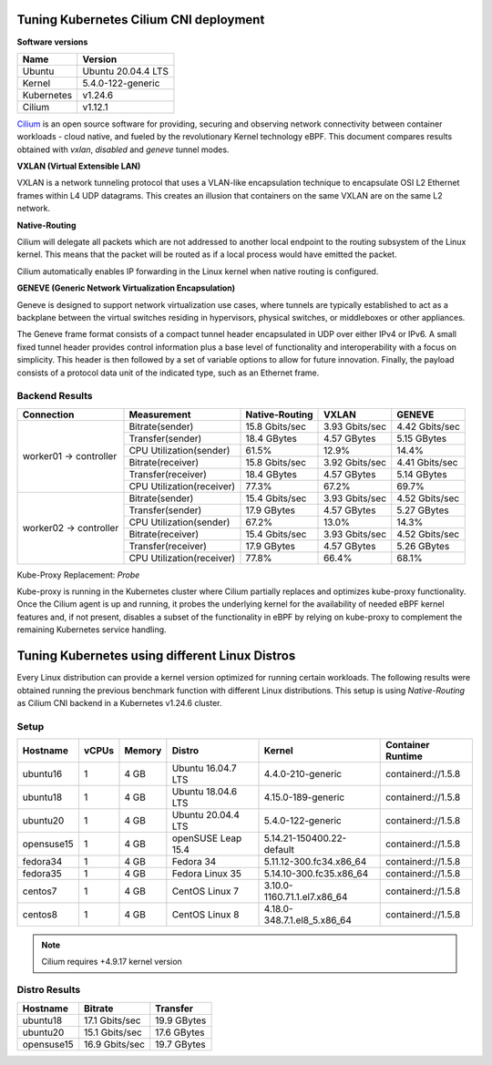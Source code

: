 .. Copyright 2022
   Licensed under the Apache License, Version 2.0 (the "License");
   you may not use this file except in compliance with the License.
   You may obtain a copy of the License at
        http://www.apache.org/licenses/LICENSE-2.0
   Unless required by applicable law or agreed to in writing, software
   distributed under the License is distributed on an "AS IS" BASIS,
   WITHOUT WARRANTIES OR CONDITIONS OF ANY KIND, either express or implied.
   See the License for the specific language governing permissions and
   limitations under the License.

***************************************
Tuning Kubernetes Cilium CNI deployment
***************************************

**Software versions**

+--------------+--------------------+
| Name         | Version            |
+==============+====================+
| Ubuntu       | Ubuntu 20.04.4 LTS |
+--------------+--------------------+
| Kernel       | 5.4.0-122-generic  |
+--------------+--------------------+
| Kubernetes   | v1.24.6            |
+--------------+--------------------+
| Cilium       | v1.12.1            |
+--------------+--------------------+

`Cilium <https://cilium.io/>`_ is an open source software for providing,
securing and observing network connectivity between container workloads - cloud
native, and fueled by the revolutionary Kernel technology eBPF. This document
compares results obtained with  *vxlan*, *disabled* and *geneve* tunnel modes.

**VXLAN (Virtual Extensible LAN)**

VXLAN is a network tunneling protocol that uses a VLAN-like encapsulation
technique to encapsulate OSI L2 Ethernet frames within L4 UDP datagrams. This
creates an illusion that containers on the same VXLAN are on the same L2
network.

.. image:: ./img/cilium_vxlan.png

**Native-Routing**

Cilium will delegate all packets which are not addressed to another local
endpoint to the routing subsystem of the Linux kernel. This means that the
packet will be routed as if a local process would have emitted the packet.

Cilium automatically enables IP forwarding in the Linux kernel when native
routing is configured.

**GENEVE (Generic Network Virtualization Encapsulation)**

Geneve is designed to support network virtualization use cases, where tunnels
are typically established to act as a backplane between the virtual switches
residing in hypervisors, physical switches, or middleboxes or other appliances.

The Geneve frame format consists of a compact tunnel header encapsulated in UDP
over either IPv4 or IPv6. A small fixed tunnel header provides control
information plus a base level of functionality and interoperability with a focus
on simplicity. This header is then followed by a set of variable options to
allow for future innovation. Finally, the payload consists of a protocol data
unit of the indicated type, such as an Ethernet frame.

Backend Results
###############

+------------------------+---------------------------+----------------+----------------+----------------+
| Connection             | Measurement               | Native-Routing | VXLAN          | GENEVE         |
+========================+===========================+================+================+================+
| worker01 -> controller | Bitrate(sender)           | 15.8 Gbits/sec | 3.93 Gbits/sec | 4.42 Gbits/sec |
|                        +---------------------------+----------------+----------------+----------------+
|                        | Transfer(sender)          | 18.4 GBytes    | 4.57 GBytes    | 5.15 GBytes    |
|                        +---------------------------+----------------+----------------+----------------+
|                        | CPU Utilization(sender)   | 61.5%          | 12.9%          | 14.4%          |
|                        +---------------------------+----------------+----------------+----------------+
|                        | Bitrate(receiver)         | 15.8 Gbits/sec | 3.92 Gbits/sec | 4.41 Gbits/sec |
|                        +---------------------------+----------------+----------------+----------------+
|                        | Transfer(receiver)        | 18.4 GBytes    | 4.57 GBytes    | 5.14 GBytes    |
|                        +---------------------------+----------------+----------------+----------------+
|                        | CPU Utilization(receiver) | 77.3%          | 67.2%          | 69.7%          |
+------------------------+---------------------------+----------------+----------------+----------------+
| worker02 -> controller | Bitrate(sender)           | 15.4 Gbits/sec | 3.93 Gbits/sec | 4.52 Gbits/sec |
|                        +---------------------------+----------------+----------------+----------------+
|                        | Transfer(sender)          | 17.9 GBytes    | 4.57 GBytes    | 5.27 GBytes    |
|                        +---------------------------+----------------+----------------+----------------+
|                        | CPU Utilization(sender)   | 67.2%          | 13.0%          | 14.3%          |
|                        +---------------------------+----------------+----------------+----------------+
|                        | Bitrate(receiver)         | 15.4 Gbits/sec | 3.93 Gbits/sec | 4.52 Gbits/sec |
|                        +---------------------------+----------------+----------------+----------------+
|                        | Transfer(receiver)        | 17.9 GBytes    | 4.57 GBytes    | 5.26 GBytes    |
|                        +---------------------------+----------------+----------------+----------------+
|                        | CPU Utilization(receiver) | 77.8%          | 66.4%          | 68.1%          |
+------------------------+---------------------------+----------------+----------------+----------------+

Kube-Proxy Replacement: *Probe*

Kube-proxy is running in the Kubernetes cluster where Cilium partially replaces
and optimizes kube-proxy functionality. Once the Cilium agent is up and running,
it probes the underlying kernel for the availability of needed eBPF kernel
features and, if not present, disables a subset of the functionality in eBPF by
relying on kube-proxy to complement the remaining Kubernetes service handling.

***********************************************
Tuning Kubernetes using different Linux Distros
***********************************************

Every Linux distribution can provide a kernel version optimized for running
certain workloads. The following results were obtained running the previous
benchmark function with different Linux distributions. This setup is using
*Native-Routing* as Cilium CNI backend in a Kubernetes v1.24.6 cluster.

Setup
#####

+------------------+-------+--------+--------------------+-----------------------------+--------------------+
| Hostname         | vCPUs | Memory | Distro             | Kernel                      | Container Runtime  |
+==================+=======+========+====================+=============================+====================+
| ubuntu16         | 1     | 4 GB   | Ubuntu 16.04.7 LTS | 4.4.0-210-generic           | containerd://1.5.8 |
+------------------+-------+--------+--------------------+-----------------------------+--------------------+
| ubuntu18         | 1     | 4 GB   | Ubuntu 18.04.6 LTS | 4.15.0-189-generic          | containerd://1.5.8 |
+------------------+-------+--------+--------------------+-----------------------------+--------------------+
| ubuntu20         | 1     | 4 GB   | Ubuntu 20.04.4 LTS | 5.4.0-122-generic           | containerd://1.5.8 |
+------------------+-------+--------+--------------------+-----------------------------+--------------------+
| opensuse15       | 1     | 4 GB   | openSUSE Leap 15.4 | 5.14.21-150400.22-default   | containerd://1.5.8 |
+------------------+-------+--------+--------------------+-----------------------------+--------------------+
| fedora34         | 1     | 4 GB   | Fedora 34          | 5.11.12-300.fc34.x86_64     | containerd://1.5.8 |
+------------------+-------+--------+--------------------+-----------------------------+--------------------+
| fedora35         | 1     | 4 GB   | Fedora Linux 35    | 5.14.10-300.fc35.x86_64     | containerd://1.5.8 |
+------------------+-------+--------+--------------------+-----------------------------+--------------------+
| centos7          | 1     | 4 GB   | CentOS Linux 7     | 3.10.0-1160.71.1.el7.x86_64 | containerd://1.5.8 |
+------------------+-------+--------+--------------------+-----------------------------+--------------------+
| centos8          | 1     | 4 GB   | CentOS Linux 8     | 4.18.0-348.7.1.el8_5.x86_64 | containerd://1.5.8 |
+------------------+-------+--------+--------------------+-----------------------------+--------------------+

.. note::
    Cilium requires +4.9.17 kernel version

Distro Results
##############

+------------+----------------+-------------+
| Hostname   | Bitrate        | Transfer    |
+============+================+=============+
| ubuntu18   | 17.1 Gbits/sec | 19.9 GBytes |
+------------+----------------+-------------+
| ubuntu20   | 15.1 Gbits/sec | 17.6 GBytes |
+------------+----------------+-------------+
| opensuse15 | 16.9 Gbits/sec | 19.7 GBytes |
+------------+----------------+-------------+
